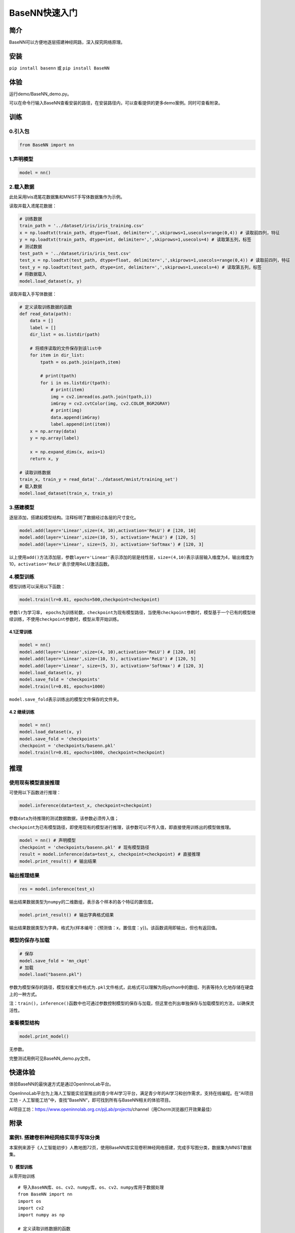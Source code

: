BaseNN快速入门
==============

简介
----

BaseNN可以方便地逐层搭建神经网路，深入探究网络原理。

安装
----

``pip install basenn`` 或 ``pip install BaseNN``

体验
----

运行demo/BaseNN_demo.py。

可以在命令行输入BaseNN查看安装的路径，在安装路径内，可以查看提供的更多demo案例。同时可查看附录。

训练
----

0.引入包
~~~~~~~~

.. code:: python

   from BaseNN import nn

1.声明模型
~~~~~~~~~~

.. code:: python

   model = nn()

2.载入数据
~~~~~~~~~~

此处采用lvis鸢尾花数据集和MNIST手写体数据集作为示例。

读取并载入鸢尾花数据：

.. code:: python

   # 训练数据
   train_path = '../dataset/iris/iris_training.csv' 
   x = np.loadtxt(train_path, dtype=float, delimiter=',',skiprows=1,usecols=range(0,4)) # 读取前四列，特征
   y = np.loadtxt(train_path, dtype=int, delimiter=',',skiprows=1,usecols=4) # 读取第五列，标签
   # 测试数据
   test_path = '../dataset/iris/iris_test.csv'
   test_x = np.loadtxt(test_path, dtype=float, delimiter=',',skiprows=1,usecols=range(0,4)) # 读取前四列，特征
   test_y = np.loadtxt(test_path, dtype=int, delimiter=',',skiprows=1,usecols=4) # 读取第五列，标签
   # 将数据载入
   model.load_dataset(x, y)

读取并载入手写体数据：

.. code:: python

   # 定义读取训练数据的函数
   def read_data(path):
       data = []
       label = []
       dir_list = os.listdir(path)

       # 将顺序读取的文件保存到该list中
       for item in dir_list:
           tpath = os.path.join(path,item)

           # print(tpath)
           for i in os.listdir(tpath):
               # print(item)
               img = cv2.imread(os.path.join(tpath,i))
               imGray = cv2.cvtColor(img, cv2.COLOR_BGR2GRAY)
               # print(img)
               data.append(imGray)
               label.append(int(item))
       x = np.array(data)
       y = np.array(label)

       x = np.expand_dims(x, axis=1)
       return x, y
       
   # 读取训练数据
   train_x, train_y = read_data('../dataset/mnist/training_set')
   # 载入数据
   model.load_dataset(train_x, train_y) 

3.搭建模型
~~~~~~~~~~

逐层添加，搭建起模型结构。注释标明了数据经过各层的尺寸变化。

.. code:: python

   model.add(layer='Linear',size=(4, 10),activation='ReLU') # [120, 10]
   model.add(layer='Linear',size=(10, 5), activation='ReLU') # [120, 5]
   model.add(layer='Linear', size=(5, 3), activation='Softmax') # [120, 3]

以上使用\ ``add()``\ 方法添加层，参数\ ``layer='Linear'``\ 表示添加的层是线性层，\ ``size=(4,10)``\ 表示该层输入维度为4，输出维度为10，\ ``activation='ReLU'``\ 表示使用ReLU激活函数。

4.模型训练
~~~~~~~~~~

模型训练可以采用以下函数：

.. code:: python

   model.train(lr=0.01, epochs=500,checkpoint=checkpoint)

参数\ ``lr``\ 为学习率，
``epochs``\ 为训练轮数，\ ``checkpoint``\ 为现有模型路径，当使用\ ``checkpoint``\ 参数时，模型基于一个已有的模型继续训练，不使用\ ``checkpoint``\ 参数时，模型从零开始训练。

4.1正常训练
^^^^^^^^^^^

.. code:: python

   model = nn() 
   model.add(layer='Linear',size=(4, 10),activation='ReLU') # [120, 10]
   model.add(layer='Linear',size=(10, 5), activation='ReLU') # [120, 5]
   model.add(layer='Linear', size=(5, 3), activation='Softmax') # [120, 3]
   model.load_dataset(x, y)
   model.save_fold = 'checkpoints'
   model.train(lr=0.01, epochs=1000)

``model.save_fold``\ 表示训练出的模型文件保存的文件夹。

4.2 继续训练
^^^^^^^^^^^^

.. code:: python

   model = nn()
   model.load_dataset(x, y)
   model.save_fold = 'checkpoints'
   checkpoint = 'checkpoints/basenn.pkl'
   model.train(lr=0.01, epochs=1000, checkpoint=checkpoint)

推理
----

使用现有模型直接推理
~~~~~~~~~~~~~~~~~~~~

可使用以下函数进行推理：

.. code:: python

   model.inference(data=test_x, checkpoint=checkpoint)

参数\ ``data``\ 为待推理的测试数据数据，该参数必须传入值；

``checkpoint``\ 为已有模型路径，即使用现有的模型进行推理，该参数可以不传入值，即直接使用训练出的模型做推理。

.. code:: python

   model = nn() # 声明模型
   checkpoint = 'checkpoints/basenn.pkl' # 现有模型路径
   result = model.inference(data=test_x, checkpoint=checkpoint) # 直接推理
   model.print_result() # 输出结果

输出推理结果
~~~~~~~~~~~~

.. code:: python

   res = model.inference(test_x)

输出结果数据类型为\ ``numpy``\ 的二维数组，表示各个样本的各个特征的置信度。

.. code:: python

   model.print_result() # 输出字典格式结果

输出结果数据类型为字典，格式为{样本编号：{预测值：x，置信度：y}}。该函数调用即输出，但也有返回值。

模型的保存与加载
~~~~~~~~~~~~~~~~

.. code:: python

   # 保存
   model.save_fold = 'mn_ckpt'
   # 加载
   model.load("basenn.pkl")

参数为模型保存的路径，模型权重文件格式为\ ``.pkl``\ 文件格式，此格式可以理解为将python中的数组、列表等持久化地存储在硬盘上的一种方式。

注：\ ``train()``\ ，\ ``inference()``\ 函数中也可通过参数控制模型的保存与加载，但这里也列出单独保存与加载模型的方法，以确保灵活性。

查看模型结构
~~~~~~~~~~~~

.. code:: python

   model.print_model()

无参数。

完整测试用例可见BaseNN_demo.py文件。

快速体验
--------

体验BaseNN的最快速方式是通过OpenInnoLab平台。

OpenInnoLab平台为上海人工智能实验室推出的青少年AI学习平台，满足青少年的AI学习和创作需求，支持在线编程。在“AI项目工坊
- 人工智能工坊”中，查找”BaseNN“，即可找到所有与BaseNN相关的体验项目。

AI项目工坊：https://www.openinnolab.org.cn/pjLab/projects/channel（用Chorm浏览器打开效果最佳）

附录
----

案例1. 搭建卷积神经网络实现手写体分类
~~~~~~~~~~~~~~~~~~~~~~~~~~~~~~~~~~~~~

本案例来源于《人工智能初步》人教地图72页，使用BaseNN库实现卷积神经网络搭建，完成手写图分类，数据集为MNIST数据集。

.. _模型训练-1:

1）模型训练
^^^^^^^^^^^

从零开始训练

::

   # 导入BaseNN库、os、cv2、numpy库，os、cv2、numpy库用于数据处理
   from BaseNN import nn
   import os
   import cv2
   import numpy as np

   # 定义读取训练数据的函数
   def read_data(path):
       data = []
       label = []
       dir_list = os.listdir(path)

       # 将顺序读取的文件保存到该list中
       for item in dir_list:
           tpath = os.path.join(path,item)

           # print(tpath)
           for i in os.listdir(tpath):
               # print(item)
               img = cv2.imread(os.path.join(tpath,i))
               img = cv2.resize(img,(32,32))
               imGray = cv2.cvtColor(img, cv2.COLOR_BGR2GRAY)
               # print(img)
               data.append(imGray)
               label.append(int(item))
       x = np.array(data)
       y = np.array(label)

       x = np.expand_dims(x, axis=1)
       return x, y
       
   # 读取训练数据
   train_x, train_y = read_data('/data/QX8UBM/mnist_sample/training_set')
   # 声明模型
   model = nn()
   # 载入数据
   model.load_dataset(train_x, train_y) 

   # 搭建模型
   model.add('Conv2D', size=(1, 6),kernel_size=( 5, 5), activation='ReLU') 
   model.add('AvgPool', kernel_size=(2,2)) 
   model.add('Conv2D', size=(6, 16), kernel_size=(5, 5), activation='ReLU')
   model.add('AvgPool', kernel_size=(2,2)) 
   model.add('Linear', size=(400, 120), activation='ReLU') 
   model.add('Linear', size=(120, 84), activation='ReLU') 
   model.add('Linear', size=(84, 10), activation='Softmax')
   model.add(optimizer='SGD') # 设定优化器

   # 设置模型保存的路径
   model.save_fold = 'checkpoints/mn_ckpt1'
   # 模型训练
   model.train(lr=0.01, epochs=30)

继续训练：

::

   # 继续训练
   model = nn()
   model.load_dataset(train_x, train_y) 
   model.save_fold = 'checkpoints/mn_ckpt2' # 设置模型保存的新路径
   checkpoint = 'checkpoints/mn_ckpt1/basenn.pkl'
   model.train(lr=0.01, epochs=20, checkpoint=checkpoint)

2）模型推理
^^^^^^^^^^^

读取测试集所有图片进行推理：

::

   # 用测试集查看模型效果
   test_x, test_y = read_data('/data/QX8UBM/mnist_sample/test_set') # 读取测试集数据
   res = model.inference(data=test_x)
   model.print_result(res) # 输出字典格式结果

读取某张图片进行推理：

::

   # 用测试集某张图片查看模型效果
   img = '/data/QX8UBM/mnist_sample/test_set/0/0.jpg' # 指定一张图片
   data = []
   im = cv2.imread(img)
   im = cv2.resize(im,(32,32))
   imGray = cv2.cvtColor(im, cv2.COLOR_BGR2GRAY)
   data.append(imGray)
   x = np.array(data)
   x = np.expand_dims(x, axis=1)
   result = model.inference(data=x)
   model.print_result(result) # 输出字典格式结果

案例2. 一维卷积神经网络文本情感识别
~~~~~~~~~~~~~~~~~~~~~~~~~~~~~~~~~~~

本案例来源于《人工智能初步》人教地图版72-76页，完成了搭建一维卷积神经网络实现文本感情识别分类，代码使用BaseNN库实现，同时结合了Embedding层对单词文本进行向量化。

数据集是imdb电影评论和情感分类数据集，来自斯坦福AI实验室平台，http://ai.stanford.edu/~amaas/data/sentiment/。

.. _模型训练-2:

1）模型训练
^^^^^^^^^^^

::

   # 导入BaseNN库、numpy库用于数据处理
   from BaseNN import nn
   import numpy as np
   # 声明模型
   model = nn() # 有Embedding层
   # 读取训练集数据
   train_data = np.loadtxt('imdb/train_data.csv', delimiter=",")
   train_label = np.loadtxt('imdb/train_label.csv', delimiter=",")
   # 模型载入数据
   model.load_dataset(train_data, train_label) 

   # 搭建模型
   model.add('Embedding', vocab_size = 10000, embedding_dim = 32)  # Embedding层，对实现文本任务十分重要，将one-hot编码转化为相关向量 输入大小（batch_size,512）输出大小（batch_size,32,510）
   model.add('Conv1D', size=(32, 32),kernel_size=3, activation='ReLU') #一维卷积 输入大小（batch_size,32,510） 输出大小（batch_size,32,508）
   model.add('Conv1D', size=(32, 64),kernel_size=3, activation='ReLU') #一维卷积 输入大小（batch_size,32,508） 输出大小（batch_size,64,506）
   model.add('Mean') #全局池化 输入大小（batch_size,64,508）输出大小（batch_size,64）
   model.add('Linear', size=(64, 128), activation='ReLU') #全连接层 输入大小（batch_size,64）输出大小（batch_size,128）
   model.add('Linear', size=(128, 2), activation='softmax') #全连接层 输入大小（batch_size,128）输出大小（batch_size,2）

   # 模型超参数设置和网络训练（训练时间较长, 可调整最大迭代次数减少训练时间）
   model.add(optimizer='Adam') #'SGD' , 'Adam' , 'Adagrad' , 'ASGD' 内置不同优化器
   learn_rate = 0.001 #学习率
   max_epoch = 150 # 最大迭代次数
   model.save_fold = 'mn_ckpt' # 模型保存路径
   checkpoint = 'mn_ckpt/cov_basenn.pkl' 
   model.train(lr=learn_rate, epochs=max_epoch) # 直接训练

.. _模型推理-1:

2）模型推理
^^^^^^^^^^^

读取测试集所有数据进行推理：

::

   #读取测试集数据
   test_data = np.loadtxt('imdb/test_data.csv', delimiter=",")
   test_label = np.loadtxt('imdb/test_label.csv', delimiter=",")
   y_pred = model.inference(data=train_data)

用单个数据进行推理：

::

   # 用测试集单个数据查看模型效果
   single_data = np.loadtxt('imdb/test_data.csv', delimiter=",", max_rows = 1)
   single_label = np.loadtxt('imdb/test_label.csv', delimiter=",", max_rows = 1)
   label = ['差评','好评']
   single_data = single_data.reshape(1,512) 
   res = model.inference(data=single_data)
   res = res.argmax(axis=1)
   print('评论对电影的评价是：', label[res[0]]) # 该评论文本数据可见single_data.txt
